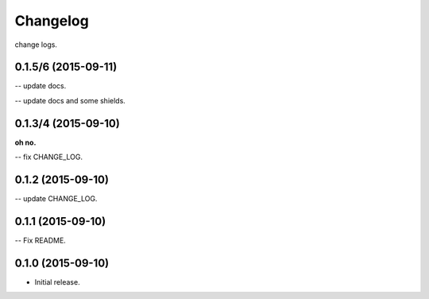 .. :changelog:

Changelog
=========

change logs.


0.1.5/6 (2015-09-11)
--------------------

-- update docs.

-- update docs and some shields.


0.1.3/4 (2015-09-10)
--------------------

**oh no.**

-- fix CHANGE_LOG.


0.1.2 (2015-09-10)
------------------

-- update CHANGE_LOG.


0.1.1 (2015-09-10)
------------------

-- Fix README.


0.1.0 (2015-09-10)
------------------

- Initial release.
